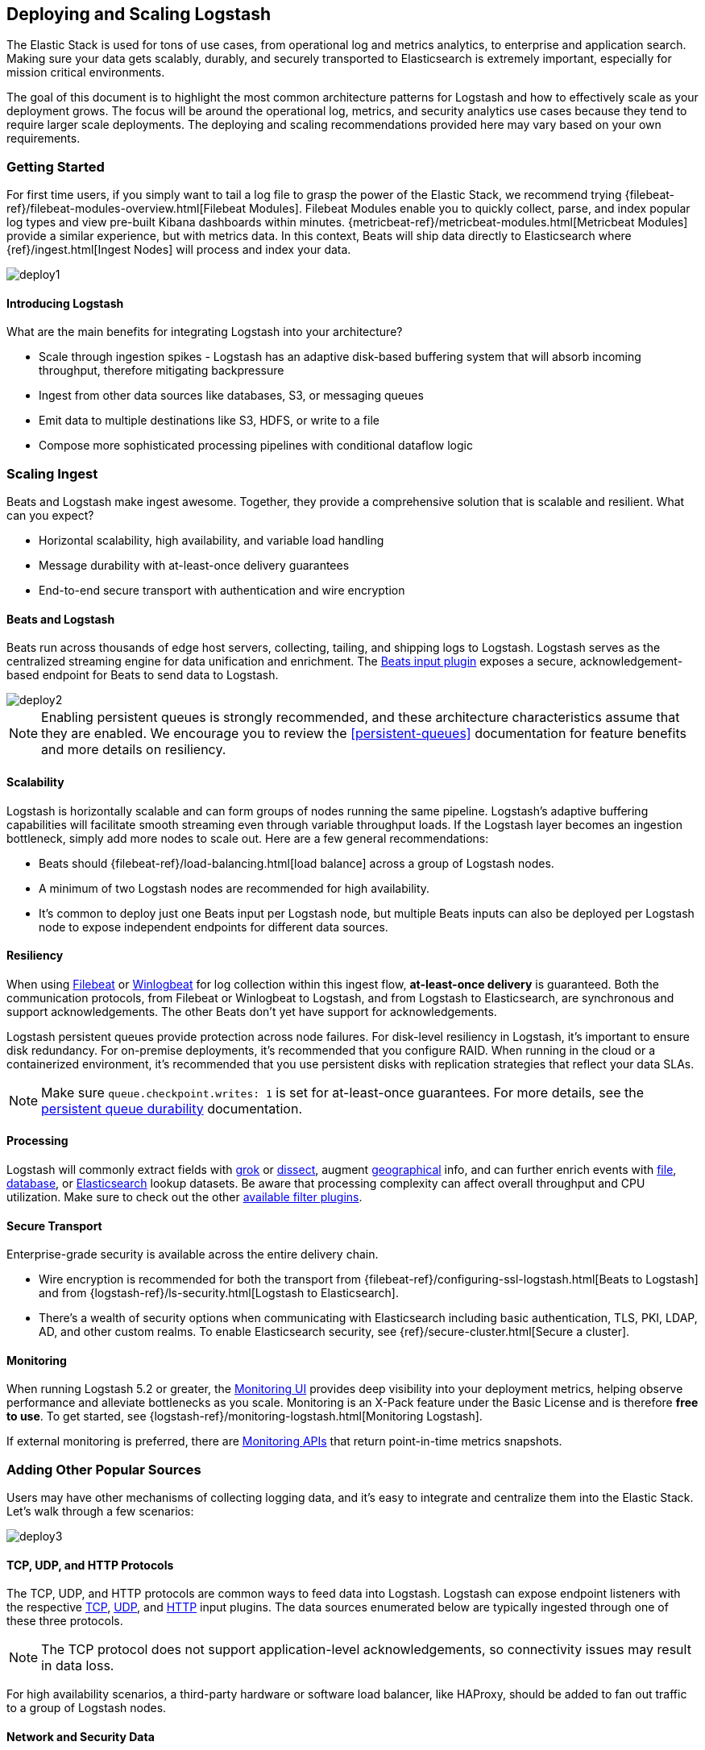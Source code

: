 [[deploying-and-scaling]]
== Deploying and Scaling Logstash

The Elastic Stack is used for tons of use cases, from operational log and
metrics analytics, to enterprise and application search. Making sure your data
gets scalably, durably, and securely transported to Elasticsearch is extremely
important, especially for mission critical environments.

The goal of this document is to highlight the most common architecture patterns
for Logstash and how to effectively scale as your deployment grows. The focus
will be around the operational log, metrics, and security analytics use cases
because they tend to require larger scale deployments. The deploying and scaling
recommendations provided here may vary based on your own requirements.

[float]
[[deploying-getting-started]]
=== Getting Started

For first time users, if you simply want to tail a log file to grasp the power
of the Elastic Stack, we recommend trying
{filebeat-ref}/filebeat-modules-overview.html[Filebeat Modules]. Filebeat Modules
enable you to quickly collect, parse, and index popular log types and view
pre-built Kibana dashboards within minutes.
{metricbeat-ref}/metricbeat-modules.html[Metricbeat Modules] provide a similar
experience, but with metrics data. In this context, Beats will ship data
directly to Elasticsearch where {ref}/ingest.html[Ingest Nodes] will process
and index your data.

image::static/images/deploy1.png[]

[float]
==== Introducing Logstash
What are the main benefits for integrating Logstash into your architecture?

* Scale through ingestion spikes - Logstash has an adaptive disk-based
buffering system that will absorb incoming throughput, therefore mitigating
backpressure
* Ingest from other data sources like databases, S3, or messaging queues
* Emit data to multiple destinations like S3, HDFS, or write to a file
* Compose more sophisticated processing pipelines with conditional dataflow logic

[float]
[[scaling-ingest]]
=== Scaling Ingest

Beats and Logstash make ingest awesome. Together, they provide a comprehensive
solution that is scalable and resilient. What can you expect?

* Horizontal scalability, high availability, and variable load handling
* Message durability with at-least-once delivery guarantees
* End-to-end secure transport with authentication and wire encryption

[float]
==== Beats and Logstash

Beats run across thousands of edge host servers, collecting, tailing, and
shipping logs to Logstash. Logstash serves as the centralized streaming
engine for data unification and enrichment. The
<<plugins-inputs-beats,Beats input plugin>> exposes a secure,
acknowledgement-based endpoint for Beats to send data to Logstash.

image::static/images/deploy2.png[]

NOTE: Enabling persistent queues is strongly recommended, and these
architecture characteristics assume that they are enabled. We encourage you to
review the <<persistent-queues>> documentation for feature benefits and more
details on resiliency.

[float]
==== Scalability

Logstash is horizontally scalable and can form groups of nodes running the same
pipeline. Logstash’s adaptive buffering capabilities will facilitate smooth
streaming even through variable throughput loads. If the Logstash layer becomes
an ingestion bottleneck, simply add more nodes to scale out. Here are a few
general recommendations:

* Beats should {filebeat-ref}/load-balancing.html[load balance] across a group of
Logstash nodes.
* A minimum of two Logstash nodes are recommended for high availability.
* It’s common to deploy just one Beats input per Logstash node, but multiple
Beats inputs can also be deployed per Logstash node to expose independent
endpoints for different data sources.

[float]
==== Resiliency

When using https://www.elastic.co/products/beats/filebeat[Filebeat] or
https://www.elastic.co/products/beats/winlogbeat[Winlogbeat] for log collection
within this ingest flow, *at-least-once delivery* is guaranteed. Both the
communication protocols, from Filebeat or Winlogbeat to Logstash, and from
Logstash to Elasticsearch, are synchronous and support acknowledgements. The
other Beats don’t yet have support for acknowledgements.

Logstash persistent queues provide protection across node failures. For
disk-level resiliency in Logstash, it’s important to ensure disk redundancy.
For on-premise deployments, it's recommended that you configure RAID. When
running in the cloud or a containerized environment, it’s recommended that you
use persistent disks with replication strategies that reflect your data SLAs.

NOTE: Make sure `queue.checkpoint.writes: 1` is set for at-least-once
guarantees. For more details, see the
<<durability-persistent-queues,persistent queue durability>> documentation.

[float]
==== Processing

Logstash will commonly extract fields with <<plugins-filters-grok,grok>> or
<<plugins-filters-dissect,dissect>>, augment
<<plugins-filters-geoip,geographical>> info, and can further enrich events with
<<plugins-filters-translate,file>>, <<plugins-filters-jdbc_streaming,database>>,
or <<plugins-filters-elasticsearch,Elasticsearch>> lookup datasets. Be aware
that processing complexity can affect overall throughput and CPU utilization.
Make sure to check out the other <<filter-plugins,available filter plugins>>.

[float]
==== Secure Transport

Enterprise-grade security is available across the entire delivery chain.

* Wire encryption is recommended for both the transport from
{filebeat-ref}/configuring-ssl-logstash.html[Beats to Logstash] and from
{logstash-ref}/ls-security.html[Logstash to Elasticsearch].
* There’s a wealth of security options when communicating with Elasticsearch
including basic authentication, TLS, PKI, LDAP, AD, and other custom realms.
To enable Elasticsearch security, see 
{ref}/secure-cluster.html[Secure a cluster].

[float]
==== Monitoring

When running Logstash 5.2 or greater,
the https://www.elastic.co/products/x-pack/monitoring[Monitoring UI] provides
deep visibility into your deployment metrics, helping observe performance and
alleviate bottlenecks as you scale. Monitoring is an X-Pack feature under the
Basic License and is therefore *free to use*. To get started, see
{logstash-ref}/monitoring-logstash.html[Monitoring Logstash].

If external monitoring is preferred, there are <<monitoring,Monitoring APIs>>
that return point-in-time metrics snapshots.

[float]
[[adding-other-sources]]
=== Adding Other Popular Sources

Users may have other mechanisms of collecting logging data, and it’s easy to
integrate and centralize them into the Elastic Stack. Let’s walk through a few
scenarios:

image::static/images/deploy3.png[]

[float]
==== TCP, UDP, and HTTP Protocols

The TCP, UDP, and HTTP protocols are common ways to feed data into Logstash.
Logstash can expose endpoint listeners with the respective
<<plugins-inputs-tcp,TCP>>, <<plugins-inputs-udp,UDP>>, and
<<plugins-inputs-http,HTTP>> input plugins. The data sources enumerated below
are typically ingested through one of these three protocols.

NOTE: The TCP protocol does not support application-level acknowledgements, so
connectivity issues may result in data loss.

For high availability scenarios, a third-party hardware or software load
balancer, like HAProxy, should be added to fan out traffic to a group of
Logstash nodes.

[float]
==== Network and Security Data

Although Beats may already satisfy your data ingest use case, network and
security datasets come in a variety of forms. Let’s touch on a few other
ingestion points.

* Network wire data - collect and analyze network traffic with
https://www.elastic.co/products/beats/packetbeat[Packetbeat].
* Netflow v5/v9/v10 - Logstash understands data from Netflow/IPFIX exporters
with the <<plugins-codecs-netflow,Netflow codec>>.
* Nmap - Logstash accepts and parses Nmap XML data with the
<<plugins-codecs-nmap,Nmap codec>>.
* SNMP trap - Logstash has a native <<plugins-inputs-snmptrap,SNMP trap input>>.
* CEF - Logstash accepts and parses CEF data from systems like Arcsight
SmartConnectors with the <<plugins-codecs-cef,CEF codec>>. See this
https://www.elastic.co/blog/integrating-elastic-stack-with-arcsight-siem-part-1[blog series]
for more details.

[float]
==== Centralized Syslog Servers

Existing syslog server technologies like rsyslog and syslog-ng generally send
syslog over to Logstash TCP or UDP endpoints for extraction, processing, and
persistence. If the data format conforms to RFC3164, it can be fed directly
to the <<plugins-inputs-syslog,Logstash syslog input>>.

[float]
==== Infrastructure & Application Data and IoT

Infrastructure and application metrics can be collected with
https://www.elastic.co/products/beats/metricbeat[Metricbeat], but applications
can also send webhooks to a Logstash HTTP input or have metrics polled from an
HTTP endpoint with the <<plugins-inputs-http_poller,HTTP poller input plugin>>.

For applications that log with log4j2, it’s recommended to use the
SocketAppender to send JSON to the Logstash TCP input. Alternatively, log4j2
can also log to a file for collection with FIlebeat. Usage of the log4j1
SocketAppender is not recommended.

IoT devices like Raspberry Pis, smartphones, and connected vehicles often send
telemetry data through one of these protocols.

[float]
[[integrating-with-messaging-queues]]
=== Integrating with Messaging Queues

If you are leveraging message queuing technologies as part of your existing
infrastructure, getting that data into the Elastic Stack is easy. For existing
users who are utilizing an external queuing layer like Redis or RabbitMQ just
for data buffering with Logstash, it’s recommended to use Logstash persistent
queues instead of an external queuing layer. This will help with overall ease
of management by removing an unnecessary layer of complexity in your ingest
architecture.

For users who want to integrate data from existing Kafka deployments or require
the underlying usage of ephemeral storage, Kafka can serve as a data hub where
Beats can persist to and Logstash nodes can consume from.

image::static/images/deploy4.png[]

The other TCP, UDP, and HTTP sources can persist to Kafka with Logstash as a
conduit to achieve high availability in lieu of a load balancer. A group of
Logstash nodes can then consume from topics with the
<<plugins-inputs-kafka,Kafka input>> to further transform and enrich the data in
transit.

[float]
==== Resiliency and Recovery

When Logstash consumes from Kafka, persistent queues should be enabled and will
add transport resiliency to mitigate the need for reprocessing during Logstash
node failures. In this context, it’s recommended to use the default persistent
queue disk allocation size `queue.max_bytes: 1GB`.

If Kafka is configured to retain data for an extended period of time, data can
be reprocessed from Kafka in the case of disaster recovery and reconciliation.

[float]
==== Other Messaging Queue Integrations

Although an additional queuing layer is not required, Logstash can consume from
a myriad of other message queuing technologies like
<<plugins-inputs-rabbitmq,RabbitMQ>> and <<plugins-inputs-redis,Redis>>. It also
supports ingestion from hosted queuing services like
<<plugins-inputs-google_pubsub,Pub/Sub>>, <<plugins-inputs-kinesis,Kinesis>>, and
<<plugins-inputs-sqs,SQS>>.
